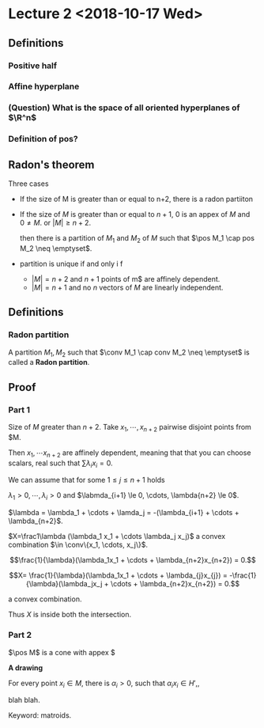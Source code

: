 * Lecture 2 <2018-10-17 Wed>

** Definitions
*** Positive half
*** Affine hyperplane
*** (Question) What is the space of all oriented hyperplanes of $\R^n$
*** Definition of pos?
** Radon's theorem
   Three cases

   - If the size of M is greater than or equal to n+2, there is a radon partiiton
   - If the size of $M$ is greater than or equal to $n+1$, $0$ is an appex of
     $M$ and $0\neq M$. or $|M| \ge n+2$. 

     then there is a partition of $M_1$ and $M_2$ of $M$ such that $\pos M_1
     \cap pos M_2 \neq \emptyset$.
   - partition is unique if and only i f
     - $|M| = n+2$ and $n+1$ points of m$ are affinely dependent.
     - $|M| = n+1$ and no $n$ vectors of $M$ are linearly independent. 
** Definitions
*** Radon partition
    A partition $M_1, M_2$ such that $\conv M_1 \cap conv M_2 \neq \emptyset$ is called a *Radon partition*.
** Proof
*** Part 1
    Size of $M$ greater than $n+2$. Take $x_1, \cdots, x_{n+2}$ pairwise disjoint points from $M.

    Then $x_1, \cdots x_{n+2}$ are affinely dependent, meaning that that you can
    choose scalars, real such that $\sum \lambda_i x_i = 0$. 

    We can assume that for some $1 \le j \le n+1$ holds

    $\lambda_1 >0, \cdots, \lambda_i >0$ and $\labmda_{i+1} \le 0, \cdots, \lambda{n+2} \le 0$.
    
    $\lambda = \lambda_1 + \cdots + \lamda_j = -(\lambda_{i+1} + \cdots + \lambda_{n+2}$. 

    $X=\frac1\lambda (\lambda_1 x_1 + \cdots \lambda_j x_j)$ a convex
    combination $\in \conv\{x_1, \cdots, x_j\}$.

    $$\frac{1}{\lambda}(\lambda_1x_1 + \cdots + \lambda_{n+2}x_{n+2}) = 0.$$


    $$X= \frac{1}{\lambda}(\lambda_1x_1 + \cdots + \lambda_{j}x_{j})  = -\frac{1}{\lambda}(\lambda_jx_j + \cdots + \lambda_{n+2}x_{n+2}) = 0.$$

    a convex combination. 

    Thus $X$ is inside both the intersection.
*** Part 2

    $\pos M$ is a cone with appex $

    *A drawing*

    For every point $x_i \in M$, there is $\alpha_i > 0$, such that $\alpha_ix_i
    \in H'$,, 

    blah blah. 

    Keyword: matroids.
*** 
